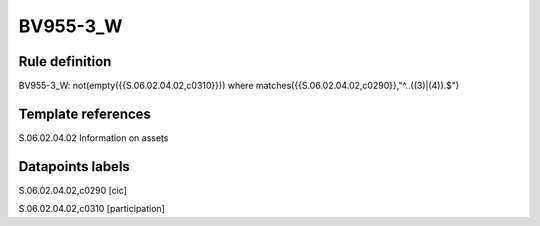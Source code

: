 =========
BV955-3_W
=========

Rule definition
---------------

BV955-3_W: not(empty({{S.06.02.04.02,c0310}})) where matches({{S.06.02.04.02,c0290}},"^..((3)|(4)).$")


Template references
-------------------

S.06.02.04.02 Information on assets


Datapoints labels
-----------------

S.06.02.04.02,c0290 [cic]

S.06.02.04.02,c0310 [participation]



